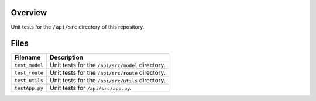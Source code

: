 Overview
--------

Unit tests for the ``/api/src`` directory of this repository.

Files
-----

+-----------------------------+----------------------------------------------------------------------------------------------+
| Filename                    | Description                                                                                  |
+=============================+==============================================================================================+
| ``test_model``              | Unit tests for the ``/api/src/model`` directory.                                             |
+-----------------------------+----------------------------------------------------------------------------------------------+
| ``test_route``              | Unit tests for the ``/api/src/route`` directory.                                             |
+-----------------------------+----------------------------------------------------------------------------------------------+
| ``test_utils``              | Unit tests for the ``/api/src/utils`` directory.                                             |
+-----------------------------+----------------------------------------------------------------------------------------------+
| ``testApp.py``              | Unit tests for ``/api/src/app.py``.                                                          |
+-----------------------------+----------------------------------------------------------------------------------------------+
